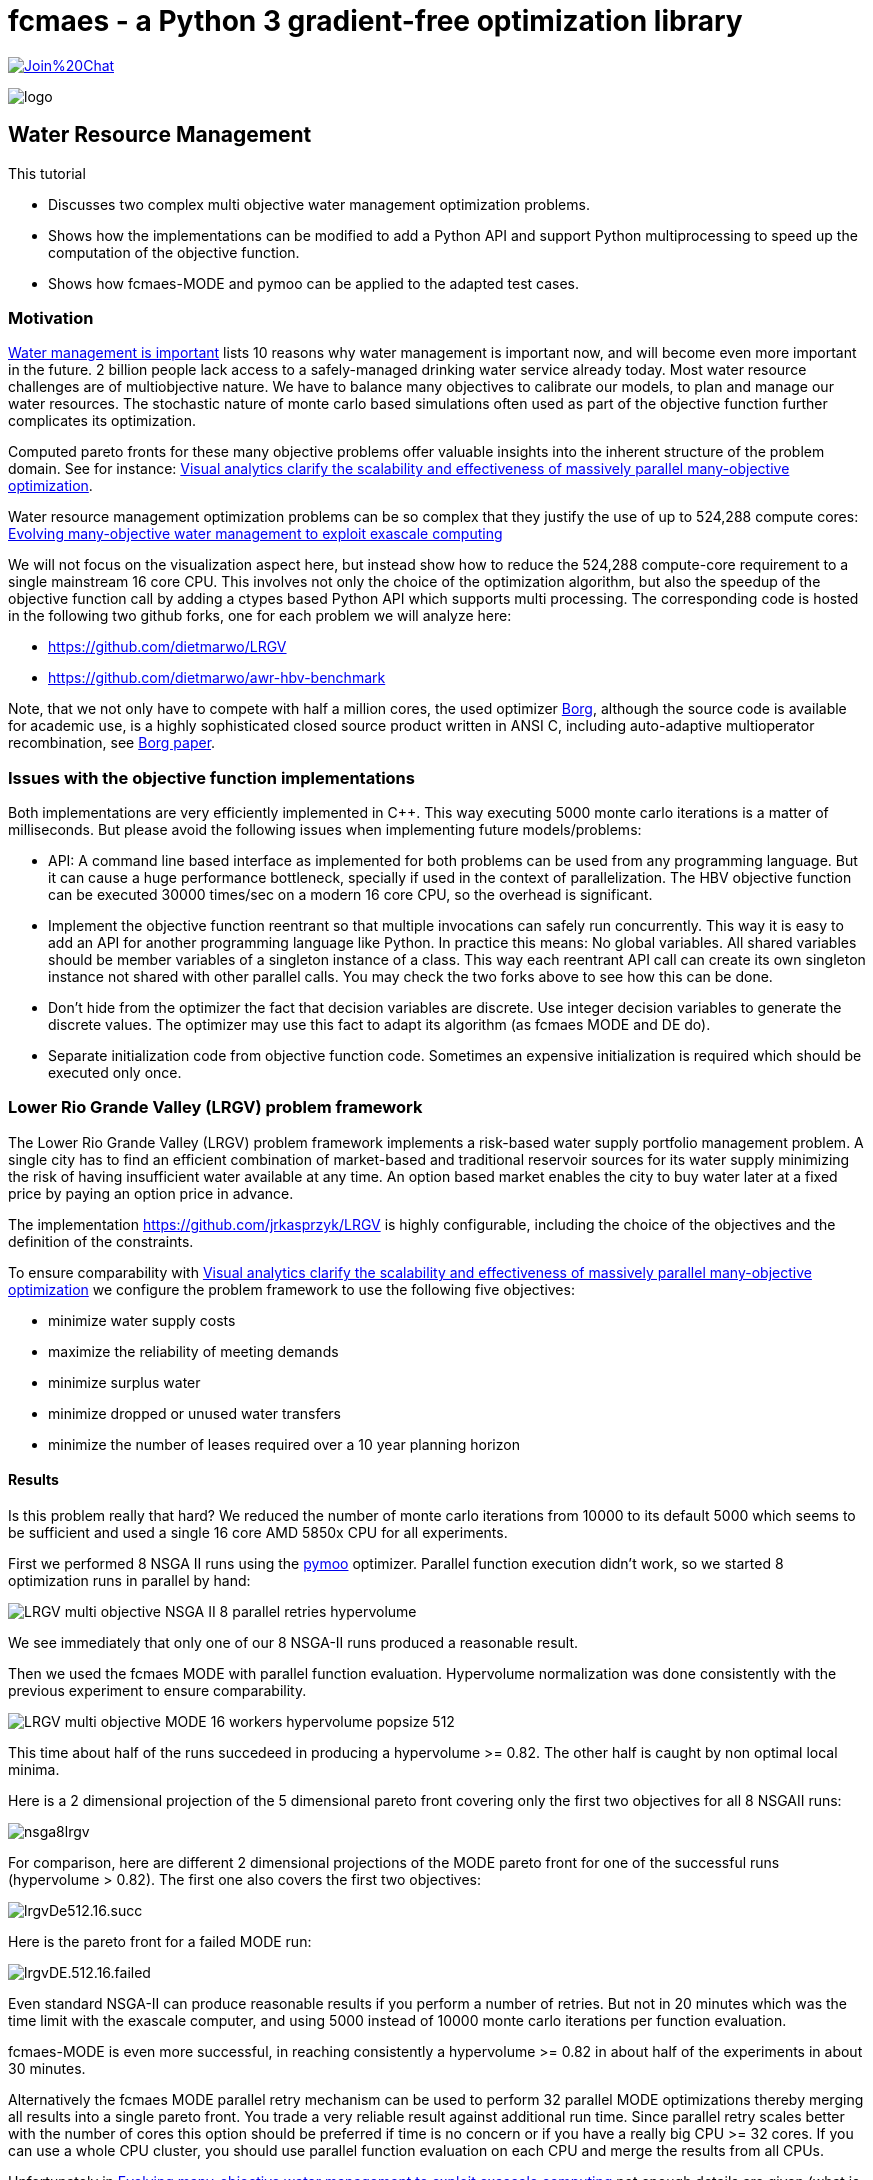 :encoding: utf-8
:imagesdir: img
:cpp: C++
:call: __call__

= fcmaes - a Python 3 gradient-free optimization library

https://gitter.im/fast-cma-es/community[image:https://badges.gitter.im/Join%20Chat.svg[]]

image::logo.gif[]

== Water Resource Management

This tutorial

- Discusses two complex multi objective water management optimization problems.
- Shows how the implementations can be modified to add a Python API and support Python
  multiprocessing to speed up the computation of the objective function. 
- Shows how fcmaes-MODE and pymoo can be applied to the adapted test cases. 

=== Motivation

https://theimportantsite.com/10-reasons-why-water-management-is-important[Water management is important]
lists 10 reasons why water management is important now, and will become even more important
in the future. 2 billion people lack access to a safely-managed drinking water service already today. 
Most water resource challenges are of multiobjective nature. We have to balance many objectives
to calibrate our models, to plan and manage our water resources.  
The stochastic nature of monte carlo based simulations often used as part of the objective function further
complicates its optimization. 

Computed pareto fronts for these many objective problems offer valuable 
insights into the inherent structure of the problem domain. See for instance:
https://www.researchgate.net/publication/258757478_Visual_analytics_clarify_the_scalability_and_effectiveness_of_massively_parallel_many-objective_optimization_A_groundwater_monitoring_design_example[Visual analytics clarify the scalability and effectiveness of massively
parallel many-objective optimization].
 
Water resource management optimization problems can be so complex that they justify the use of up to 524,288 compute cores:
https://agupubs.onlinelibrary.wiley.com/doi/full/10.1002/2014WR015976[Evolving many-objective water management to exploit exascale computing]

We will not focus on the visualization aspect here, but instead show how to reduce the 
524,288 compute-core requirement to a single mainstream 16 core CPU. This involves not only the choice of the optimization
algorithm, but also the speedup of the objective function call by adding a ctypes based Python API which supports 
multi processing. The corresponding code is hosted in the following two github forks, one for each problem we will analyze here:

- https://github.com/dietmarwo/LRGV 
- https://github.com/dietmarwo/awr-hbv-benchmark

Note, that we not only have to compete with half a million cores, the used optimizer http://borgmoea.org/[Borg], although 
the source code is available for academic use, is a highly sophisticated closed source product written 
in ANSI C, including auto-adaptive multioperator recombination, see https://pubmed.ncbi.nlm.nih.gov/22385134/[Borg paper]. 

=== Issues with the objective function implementations

Both implementations are very efficiently implemented in C++. This way executing 5000 monte carlo iterations is
a matter of milliseconds. But please avoid the following issues when implementing future models/problems:

- API: A command line based interface as implemented for both problems can be used from any programming language. But it
can cause a huge performance bottleneck, specially if used in the context of parallelization. The HBV objective function
can be executed 30000 times/sec on a modern 16 core CPU, so the overhead is significant. 

- Implement the objective function reentrant so that multiple invocations can safely run concurrently. This way it is
easy to add an API for another programming language like Python. In practice this means: No global variables. 
All shared variables should be member variables of a singleton instance of a class. This way each reentrant API call
can create its own singleton instance not shared with other parallel calls. You may check the two forks above to see
how this can be done. 

- Don't hide from the optimizer the fact that decision variables are discrete. Use integer decision variables
to generate the discrete values. The optimizer may use this fact to adapt its algorithm (as fcmaes MODE and DE do). 

- Separate initialization code from objective function code. Sometimes an expensive initialization is required
  which should be executed only once. 

=== Lower Rio Grande Valley (LRGV) problem framework

The Lower Rio Grande Valley (LRGV) problem framework implements a risk-based
water supply portfolio management problem. A single city has to find 
an efficient combination of market-based
and traditional reservoir sources for its water supply minimizing the risk of 
having insufficient water available at any time.
An option based market enables the city to buy water later at a fixed price
by paying an option price in advance. 

The implementation https://github.com/jrkasprzyk/LRGV is highly configurable, including
the choice of the objectives and the definition of the constraints. 

To ensure comparability with 
https://www.researchgate.net/publication/258757478_Visual_analytics_clarify_the_scalability_and_effectiveness_of_massively_parallel_many-objective_optimization_A_groundwater_monitoring_design_example[Visual analytics clarify the scalability and effectiveness of massively
parallel many-objective optimization]
we configure the problem framework to use the following five objectives:

- minimize water supply costs
- maximize the reliability of meeting demands
- minimize surplus water
- minimize dropped or unused water transfers
- minimize the number of leases required over a 10 year planning horizon

==== Results

Is this problem really that hard? 
We reduced the number of monte carlo iterations from 10000 to its default
5000 which seems to be sufficient and used a single 16 core AMD 5850x CPU
for all experiments. 

First we performed 8 NSGA II runs 
using the https://pymoo.org/[pymoo] optimizer. 
Parallel function execution didn't work, so we started 8 optimization runs in parallel by
hand:

image::LRGV_multi_objective_NSGA_II_8_parallel_retries_hypervolume.png[]

We see immediately that only one of our 8 NSGA-II runs produced a reasonable result. 

Then we used the fcmaes MODE with parallel function evaluation. 
Hypervolume normalization was done consistently with the previous experiment to ensure
comparability. 

image::LRGV_multi_objective_MODE_16_workers_hypervolume_popsize_512.png[]

This time about half of the runs succedeed in producing a hypervolume >= 0.82. 
The other half is caught by non optimal local minima. 

Here is a 2 dimensional projection of the 5 dimensional pareto front covering only 
the first two objectives for all 8 NSGAII runs:

image::nsga8lrgv.png[]

For comparison, here are different 2 dimensional projections of the MODE pareto front
for one of the successful runs (hypervolume > 0.82). 
The first one also covers the first two objectives:

image::lrgvDe512.16.succ.png[]

Here is the pareto front for a failed MODE run:

image::lrgvDE.512.16.failed.png[]

Even standard NSGA-II can produce reasonable results if you perform a number of 
retries. But not in 20 minutes which was the time limit with the exascale computer, 
and using 5000 instead of 10000 monte carlo iterations per function evaluation. 

fcmaes-MODE is even more successful, in reaching consistently a hypervolume >= 0.82
in about half of the experiments in about 30 minutes. 

Alternatively the fcmaes MODE parallel retry mechanism can be used 
to perform 32 parallel MODE optimizations thereby merging all results into a single pareto front.  
You trade a very reliable result against additional run time. Since parallel retry scales
better with the number of cores this option should be preferred if time is no concern
or if you have a really big CPU >= 32 cores. If you can use a whole CPU cluster,
you should use parallel function evaluation on each CPU and merge the results 
from all CPUs.  

Unfortunately in https://agupubs.onlinelibrary.wiley.com/doi/full/10.1002/2014WR015976[Evolving many-objective water management to exploit exascale computing]
not enough details are given (what is the hypervolume scaling / the "ideal" hypervolume used) 
to compare the results.
They report 1.2 sec per function call (10000 monte carlo iterations each), 
we observe about 9 evals/sec single threaded (5000 monte carlo iterations each).

MODE parallel function evaluation performs 110 evals/sec (16 threads). 
To fully utilize the CPU two 16 thread experiments can be executed in parallel, resulting
in about 72 evals/sec each. 
fcmaes MODE parallel retry executes about 152 evals/sec, so it scales better than parallel 
function evaluation. It is not completely clear why the exascale cores are so slow. 

About one hour should be sufficient for fcmaes MODE on a standard 16 core CPU to produce a
very good pareto front. Even a number of NSGA-II runs executed in parallel for two or three hours seem to be 
sufficient to fully inform decision makers of key tradeoffs in the problem domain. 

You can decide yourself if the investment in an exascale machine is justified. 

==== How to replicate the results?

The code for this example is at https://github.com/dietmarwo/fast-cma-es/blob/master/examples/lrgv/lrgv.py[lrgv.py]. 
Adapt https://github.com/dietmarwo/fast-cma-es/blob/master/examples/lrgv/AllDecAll_control.txt[AllDecAll_control.txt]
if you want to reconfigure the experiment. But don't forget to adapt the python code accordingly of you change the
number of objectives / constraints. The shared library for linux is part of the fcmaes github repo, for other OS
please use the fork at https://github.com/dietmarwo/LRGV to create one.

=== HBV Rainfall-Runoff Model 

The rainfall-runoff multiobjective problem (see https://www.sciencedirect.com/science/article/abs/pii/S0309170812000073[Evolutionary multiobjective optimization in water resources])

has three primary routines:

- snow accumulation and melt
- soil moisture accounting
- transformation of the linear outflow from two sub-basins

The model contains 14 real-valued decision variables that require calibration.
It is a "real world problem", its corresponding multi-objective optimization problem
was used to calibrate the HBV model for the Williams River, West Virginia, United States.

From https://www.sciencedirect.com/science/article/abs/pii/S0309170812000073[Evolutionary multiobjective optimization in water resources]):

"If an algorithm exhibits very good performance with
respect to its best single run, but only a small percentage of runs
attain this good performance, it would be very difficult for users
to implement effectively."

Our viewpoint on this topic is quite the opposite: Modern many-core CPUs enable the parallel execution of many optimization 
runs "for free" considering wall-time. Diversity of the single runs helps to improve the overall result by
computing the pareto front of the joined results from all runs. A "consistent reliable" algorithm producing the same
result for each run is exactly what we want to avoid as basis algorithm for use with automated parallel retry.  

As with LRGV we forked the repository https://github.com/dietmarwo/awr-hbv-benchmark , added a Python ctypes API 
and removed all global variables to enable parallel execution. This way fcmaes MODE parallel retry can 
execute about 30000 evaluations per second on a single 16 core AMD 5950 CPU. This means, HBV is not very
relevant as a real world benchmark, since you get nearly perfect results in a few seconds (see below).  
Note that for this problem - compared to LRGV- parallel objective function evaluation is much slower, only about 1650 evals/sec. 
This is because function execution time is low compared to the parallelization overhead.  

Here is a typical pareto front (some of its 2 dimensional projections) which looks the same for all algorithms we tried:

image::hbvpareto.png[]

After about 100 seconds we get a nearly optimal hypervolume independent of the algorithm used. 

image::HBV_multi_objective_hypervolume_popsize_256.png[]

MODE using parallel function evaluation is the fastest one. Note that this time `nsga-update=True` produces better
results, which is typically not the case for more complex problems. 
Even pymoo NSGA-II single threaded (appying multi-threading results in an error) works well and is very fast. 
You see that the results for the eight pymoo NSGA-II runs differ a bit, but 
you can easily start multiple pymoo NSGA-II runs in parallel on a 16-core machine and use the best run without
using any additional wall-time. 

==== How to replicate the results?

The code for this example is at https://github.com/dietmarwo/fast-cma-es/blob/master/examples/hbv/hbv.py[hbv.py]. 
The shared library for linux is part of the fcmaes github repo, for other OS
please use the fork at https://github.com/dietmarwo/awr-hbv-benchmark to create one.

=== Conclusion

We haven't found a water related multi objective benchmark where a modern many core CPU is not sufficient, if about
one hour wall time can be used. Please write me, if you know one. 
There is a widespread misconception regarding algorithms where multiple runs show different results, 
where only a small percentage of runs attain good performance. Actually these algorithms are optimally suited for
parallel execution. For multi-objective problems we can simply join the pareto fronts from different parallel runs, 
diversity is very helpful. 
